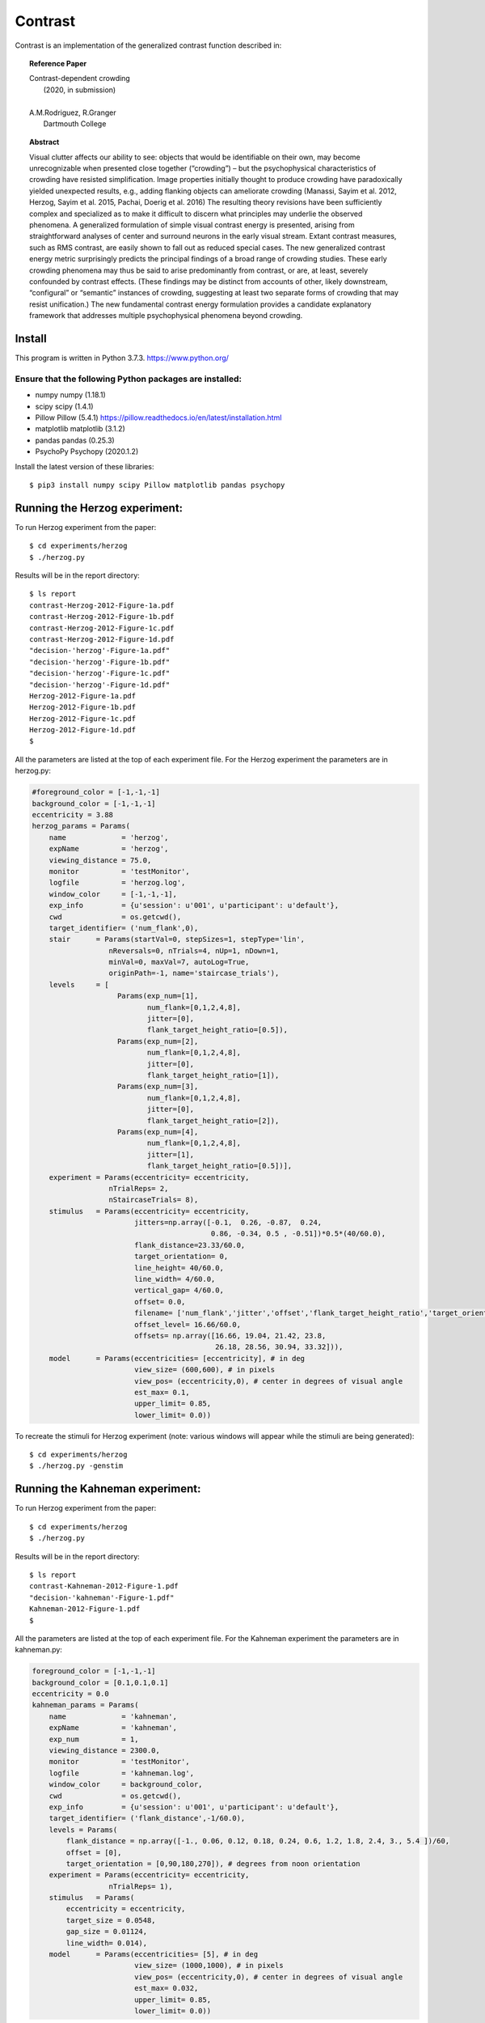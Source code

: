 Contrast 
========


Contrast is an implementation of the generalized contrast function described in:

.. topic:: Reference Paper
   
	   | Contrast-dependent crowding
	   |    (2020, in submission)
	   |
	   | A.M.Rodriguez, R.Granger
	   |     Dartmouth College
	   

.. topic:: Abstract

	   Visual clutter affects our ability to see: objects that
           would be identifiable on their own, may become
           unrecognizable when presented close together (“crowding”) –
           but the psychophysical characteristics of crowding have
           resisted simplification. Image properties initially thought
           to produce crowding have paradoxically yielded unexpected
           results, e.g., adding flanking objects can ameliorate
           crowding (Manassi, Sayim et al. 2012, Herzog, Sayim et
           al. 2015, Pachai, Doerig et al. 2016) The resulting theory
           revisions have been sufficiently complex and specialized as
           to make it difficult to discern what principles may
           underlie the observed phenomena. A generalized formulation
           of simple visual contrast energy is presented, arising from
           straightforward analyses of center and surround neurons in
           the early visual stream. Extant contrast measures, such as
           RMS contrast, are easily shown to fall out as reduced
           special cases. The new generalized contrast energy metric
           surprisingly predicts the principal findings of a broad
           range of crowding studies.  These early crowding phenomena
           may thus be said to arise predominantly from contrast, or
           are, at least, severely confounded by contrast
           effects. (These findings may be distinct from accounts of
           other, likely downstream, “configural” or “semantic”
           instances of crowding, suggesting at least two separate
           forms of crowding that may resist unification.) The new
           fundamental contrast energy formulation provides a
           candidate explanatory framework that addresses multiple
           psychophysical phenomena beyond crowding.


Install
-------

This program is written in Python 3.7.3.   https://www.python.org/

Ensure that the following Python packages are installed:
""""""""""""""""""""""""""""""""""""""""""""""""""""""""

* numpy       numpy (1.18.1)
* scipy       scipy (1.4.1)
* Pillow      Pillow (5.4.1)  https://pillow.readthedocs.io/en/latest/installation.html
* matplotlib  matplotlib (3.1.2)
* pandas      pandas (0.25.3)
* PsychoPy    Psychopy (2020.1.2)
  
Install the latest version of these libraries::

  $ pip3 install numpy scipy Pillow matplotlib pandas psychopy


Running the Herzog experiment:
-------

To run Herzog experiment from the paper::
  
  $ cd experiments/herzog
  $ ./herzog.py

Results will be in the report directory::

  $ ls report
  contrast-Herzog-2012-Figure-1a.pdf  
  contrast-Herzog-2012-Figure-1b.pdf   
  contrast-Herzog-2012-Figure-1c.pdf   
  contrast-Herzog-2012-Figure-1d.pdf   
  "decision-'herzog'-Figure-1a.pdf"     
  "decision-'herzog'-Figure-1b.pdf"     
  "decision-'herzog'-Figure-1c.pdf"
  "decision-'herzog'-Figure-1d.pdf"
  Herzog-2012-Figure-1a.pdf
  Herzog-2012-Figure-1b.pdf
  Herzog-2012-Figure-1c.pdf
  Herzog-2012-Figure-1d.pdf
  $ 

All the parameters are listed at the top of each experiment file. For the Herzog
experiment the parameters are in herzog.py:
 
.. code-block:: python
		
    #foreground_color = [-1,-1,-1]
    background_color = [-1,-1,-1]
    eccentricity = 3.88
    herzog_params = Params(
	name             = 'herzog',
	expName          = 'herzog',
	viewing_distance = 75.0,
	monitor          = 'testMonitor',
	logfile          = 'herzog.log',
	window_color     = [-1,-1,-1],
	exp_info         = {u'session': u'001', u'participant': u'default'},
	cwd              = os.getcwd(),
	target_identifier= ('num_flank',0),
	stair      = Params(startVal=0, stepSizes=1, stepType='lin',
		      nReversals=0, nTrials=4, nUp=1, nDown=1,
		      minVal=0, maxVal=7, autoLog=True,
		      originPath=-1, name='staircase_trials'),
	levels     = [
			Params(exp_num=[1],
			       num_flank=[0,1,2,4,8],
			       jitter=[0],
			       flank_target_height_ratio=[0.5]),
			Params(exp_num=[2],
			       num_flank=[0,1,2,4,8],
			       jitter=[0],
			       flank_target_height_ratio=[1]),
			Params(exp_num=[3],
			       num_flank=[0,1,2,4,8],
			       jitter=[0],
			       flank_target_height_ratio=[2]),
			Params(exp_num=[4],
			       num_flank=[0,1,2,4,8],
			       jitter=[1],
			       flank_target_height_ratio=[0.5])],
	experiment = Params(eccentricity= eccentricity,
		      nTrialReps= 2,
		      nStaircaseTrials= 8),
	stimulus   = Params(eccentricity= eccentricity,
			    jitters=np.array([-0.1,  0.26, -0.87,  0.24,
					      0.86, -0.34, 0.5 , -0.51])*0.5*(40/60.0),
			    flank_distance=23.33/60.0,
			    target_orientation= 0,
			    line_height= 40/60.0,
			    line_width= 4/60.0,
			    vertical_gap= 4/60.0,
			    offset= 0.0,
			    filename= ['num_flank','jitter','offset','flank_target_height_ratio','target_orientation'],
			    offset_level= 16.66/60.0,
			    offsets= np.array([16.66, 19.04, 21.42, 23.8,
					       26.18, 28.56, 30.94, 33.32])),
	model      = Params(eccentricities= [eccentricity], # in deg
			    view_size= (600,600), # in pixels
			    view_pos= (eccentricity,0), # center in degrees of visual angle
			    est_max= 0.1,
			    upper_limit= 0.85,                   
			    lower_limit= 0.0))



To recreate the stimuli for Herzog experiment (note: various windows will appear while the stimuli are being generated)::
  
  $ cd experiments/herzog
  $ ./herzog.py -genstim
  
Running the Kahneman experiment:
-------

To run Herzog experiment from the paper::
  
  $ cd experiments/herzog
  $ ./herzog.py

Results will be in the report directory::

  $ ls report
  contrast-Kahneman-2012-Figure-1.pdf  
  "decision-'kahneman'-Figure-1.pdf"
  Kahneman-2012-Figure-1.pdf
  $ 

All the parameters are listed at the top of each experiment file. For the Kahneman
experiment the parameters are in kahneman.py:
 
.. code-block:: python
		
    foreground_color = [-1,-1,-1]
    background_color = [0.1,0.1,0.1]
    eccentricity = 0.0
    kahneman_params = Params(
	name             = 'kahneman',
	expName          = 'kahneman',
	exp_num          = 1,
	viewing_distance = 2300.0,
	monitor          = 'testMonitor',
	logfile          = 'kahneman.log',
	window_color     = background_color,
	cwd              = os.getcwd(),
	exp_info         = {u'session': u'001', u'participant': u'default'},
	target_identifier= ('flank_distance',-1/60.0),
	levels = Params(
	    flank_distance = np.array([-1., 0.06, 0.12, 0.18, 0.24, 0.6, 1.2, 1.8, 2.4, 3., 5.4 ])/60,
	    offset = [0],
	    target_orientation = [0,90,180,270]), # degrees from noon orientation
	experiment = Params(eccentricity= eccentricity,
		      nTrialReps= 1),
	stimulus   = Params(
	    eccentricity = eccentricity,
	    target_size = 0.0548,
	    gap_size = 0.01124,
	    line_width= 0.014),
	model      = Params(eccentricities= [5], # in deg
			    view_size= (1000,1000), # in pixels
			    view_pos= (eccentricity,0), # center in degrees of visual angle
			    est_max= 0.032,
			    upper_limit= 0.85,                   
			    lower_limit= 0.0))


To recreate the stimuli for Kahneman experiment (note: various windows will appear while the stimuli are being generated)::
  
  $ cd experiments/kahneman
  $ ./kahneman.py -genstim
  


Running the Pachai experiment:
-------

To run Pachai experiment from the paper::
  
  $ cd experiments/pachai
  $ ./pachai.py

Results will be in the report directory::

  $ ls report
  contrast-1-Pachai-Figure-1.pdf      
  contrast-5-Pachai-Figure-1.pdf     
  "decision-1-'pachai'-Figure-a.pdf"  
  "decision-5-'pachai'-Figure-a.pdf"
  Pachai-1-Figure-1.pdf
  Pachai-5-Figure-1.pdf
  "plot-'pachai'-barplot.pdf"
  $ 

All the parameters are listed at the top of each experiment file. For the Pachai
experiment the parameters are in pachai.py:
 
.. code-block:: python

    eccentricity = 10.0
    #background_color = [-1,-1,-1]
    background_color = [0,0,0]
    angular_gap = True

    pachai_params = Params(
	name             = 'pachai',
	expName          = 'pachai',
	exp_num          = 1,
	viewing_distance = 58,
	monitor          = 'testMonitor',
	logfile          = 'pachai.log',
	exp_info         = {u'session': u'001', u'participant': u'default'},
	cwd              = os.getcwd(),
	window_color     = background_color,
	target_identifier= ('flank_distance',-1),
	levels = Params(flank_distance= [-1,0.5,0.9,1.62,2.58,3.9], # degrees of visual angle
			flank_orientation= [45,135,225,315], # degrees from noon orientation
			target_orientation= [0,90,180,270], # degrees from noon orientation
			gap= [0,1],
			num_flank= [1,5]),
	experiment = Params(eccentricity= eccentricity,
			    nTrialReps= 1),
	stimulus   = Params(line_width= 0.4,
			    gap_width= 0.4*3,
			    target_diameter= 2.0,
			    flank_height= 10.0),
	model      = Params(eccentricities= [eccentricity], # in deg
			    view_size= (600,600), # in pixels
			    view_pos= (eccentricity,0), # center in degrees of visual angle
			    upper_limit= 0.85,                   
			    lower_limit= 0.0))


To recreate the stimuli for Pachai experiment (note: various windows will appear while the stimuli are being generated)::
  
  $ cd experiments/pachai
  $ ./pachai.py -genstim
  

Running the Pelli experiment:
-------

To run Pelli experiment from the paper::
  
  $ cd experiments/pelli
  $ ./pelli.py

Results will be in the report directory::

  $ ls report
  "contrast-'LargeLetters'-Figure-1.pdf"  
  "contrast-'SmallLetters'-Figure-1.pdf"  
  "decision-'LargeLetters'-Figure-1.pdf"  
  "decision-'SmallLetters'-Figure-1.pdf" 
  "'LargeLetters'-Figure-1.pdf"
  "'SmallLetters'-Figure-1.pdf"
  $ 

All the parameters are listed at the top of each experiment file. For the Herzog
experiment the parameters are in herzog.py:
 
.. code-block:: python

    background_color = [1,1,1]
    eccentricity = [5,10,15,20]
    pelli_params = Params(
	name             = 'pelli',
	expName          = 'pelli',
	exp_num          = 1,
	viewing_distance = 22*2.54, 
	monitor          = 'testMonitor',
	logfile          = 'pelli.log',
	exp_info         = {u'session': u'001', u'participant': u'default'},
	cwd              = os.getcwd(),
	window_color     = background_color,
	target_identifier= ('flank_distance',-1.0),
	levels = Params(
	    flank_distance = np.array([-1.0,0.05,0.1,0.15,0.2,0.3,0.4,0.6]),
	    offset = eccentricity),
	experiment = Params(
	    nTrialReps= 2),
	stimulus   = Params(
	    name = '',
	    target_size = 1.0,
	    gap_size = 0.4,
	    stim = '02',
	    line_width= 0.4),
	model      = Params(eccentricities= eccentricity, # in deg
			    view_size= (500,500), # in pixels
			    view_pos= (0,0), # center in degrees of visual angle
			    upper_limit= 0.85,                   
			    lower_limit= 0.0))

Since we are using two different decision function in the Pelli case, one for 'Small Letters' and one for the 'LargeLetters', the target_contrast and est_max for those values are defined in the following code fragment at the bottom of the pelli.py file:

.. code-block:: python
		
    if name == 'SmallLetters':
	pelli_params['model']['target_contrast'] = 0.005
	pelli_params['model']['est_max'] = 0.01
    else:
	pelli_params['model']['target_contrast'] = 0.012
	pelli_params['model']['est_max'] = 0.025	

To recreate the stimuli for Pelli experiment (note: various windows will appear while the stimuli are being generated)::
  
  $ cd experiments/pelli
  $ ./pelli.py -genstim
  



